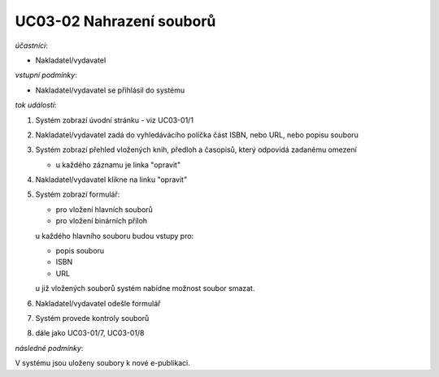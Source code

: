 UC03-02 Nahrazení souborů
~~~~~~~~~~~~~~~~~~~~~~~~~

*účastníci*:

- Nakladatel/vydavatel

*vstupní podmínky*:

- Nakladatel/vydavatel se přihlásil do systému

*tok událostí*:

1. Systém zobrazí úvodní stránku - viz UC03-01/1
2. Nakladatel/vydavatel zadá do vyhledávácího políčka část ISBN, nebo URL, nebo popisu souboru
3. Systém zobrazí přehled vložených knih, předloh a časopisů, který odpovídá zadanému omezení

   - u každého záznamu je linka "opravit"

4. Nakladatel/vydavatel klikne na linku "opravit"
5. Systém zobrazí formulář:
   
   - pro vložení hlavních souborů
   - pro vložení binárních příloh

   u každého hlavního souboru budou vstupy pro:

   - popis souboru
   - ISBN
   - URL

   u již vložených souborů systém nabídne možnost soubor smazat.

6. Nakladatel/vydavatel odešle formulář
7. Systém provede kontroly souborů
8. dále jako UC03-01/7, UC03-01/8

*následné podmínky*:

V systému jsou uloženy soubory k nové e-publikaci.
